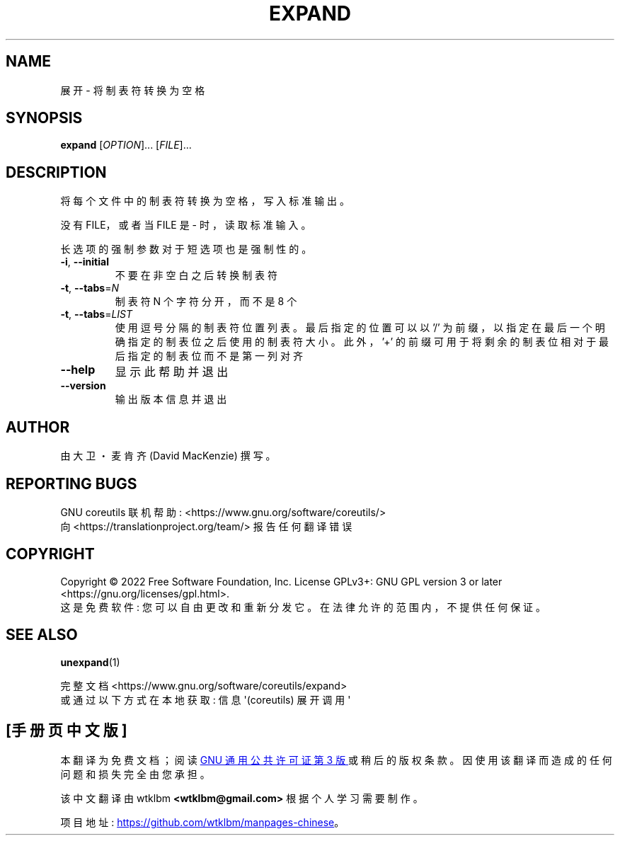 .\" -*- coding: UTF-8 -*-
.\" DO NOT MODIFY THIS FILE!  It was generated by help2man 1.48.5.
.\"*******************************************************************
.\"
.\" This file was generated with po4a. Translate the source file.
.\"
.\"*******************************************************************
.TH EXPAND 1 "November 2022" "GNU coreutils 9.1" "User Commands"
.SH NAME
展开 \- 将制表符转换为空格
.SH SYNOPSIS
\fBexpand\fP [\fI\,OPTION\/\fP]... [\fI\,FILE\/\fP]...
.SH DESCRIPTION
.\" Add any additional description here
.PP
将每个文件中的制表符转换为空格，写入标准输出。
.PP
没有 FILE，或者当 FILE 是 \- 时，读取标准输入。
.PP
长选项的强制参数对于短选项也是强制性的。
.TP 
\fB\-i\fP, \fB\-\-initial\fP
不要在非空白之后转换制表符
.TP 
\fB\-t\fP, \fB\-\-tabs\fP=\fI\,N\/\fP
制表符 N 个字符分开，而不是 8 个
.TP 
\fB\-t\fP, \fB\-\-tabs\fP=\fI\,LIST\/\fP
使用逗号分隔的制表符位置列表。 最后指定的位置可以以 '/' 为前缀，以指定在最后一个明确指定的制表位之后使用的制表符大小。 此外，'+'
的前缀可用于将剩余的制表位相对于最后指定的制表位而不是第一列对齐
.TP 
\fB\-\-help\fP
显示此帮助并退出
.TP 
\fB\-\-version\fP
输出版本信息并退出
.SH AUTHOR
由大卫・麦肯齐 (David MacKenzie) 撰写。
.SH "REPORTING BUGS"
GNU coreutils 联机帮助: <https://www.gnu.org/software/coreutils/>
.br
向 <https://translationproject.org/team/> 报告任何翻译错误
.SH COPYRIGHT
Copyright \(co 2022 Free Software Foundation, Inc.   License GPLv3+: GNU GPL
version 3 or later <https://gnu.org/licenses/gpl.html>.
.br
这是免费软件: 您可以自由更改和重新分发它。 在法律允许的范围内，不提供任何保证。
.SH "SEE ALSO"
\fBunexpand\fP(1)
.PP
.br
完整文档 <https://www.gnu.org/software/coreutils/expand>
.br
或通过以下方式在本地获取: 信息 \(aq(coreutils) 展开调用 \(aq
.PP
.SH [手册页中文版]
.PP
本翻译为免费文档；阅读
.UR https://www.gnu.org/licenses/gpl-3.0.html
GNU 通用公共许可证第 3 版
.UE
或稍后的版权条款。因使用该翻译而造成的任何问题和损失完全由您承担。
.PP
该中文翻译由 wtklbm
.B <wtklbm@gmail.com>
根据个人学习需要制作。
.PP
项目地址:
.UR \fBhttps://github.com/wtklbm/manpages-chinese\fR
.ME 。
